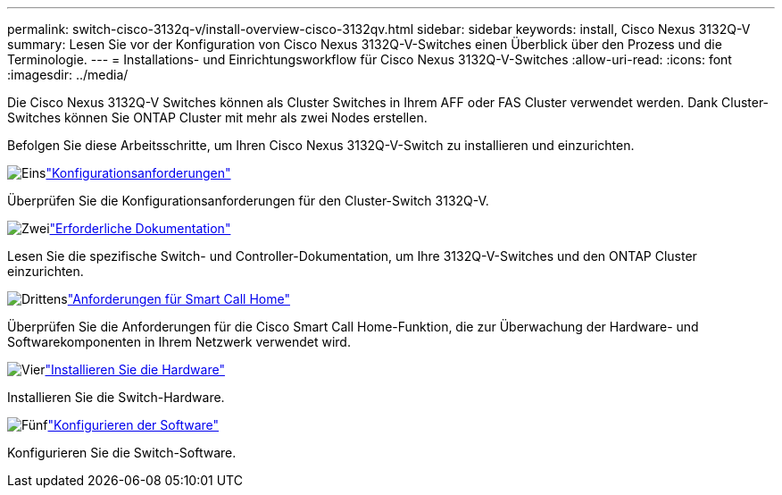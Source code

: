 ---
permalink: switch-cisco-3132q-v/install-overview-cisco-3132qv.html 
sidebar: sidebar 
keywords: install, Cisco Nexus 3132Q-V 
summary: Lesen Sie vor der Konfiguration von Cisco Nexus 3132Q-V-Switches einen Überblick über den Prozess und die Terminologie. 
---
= Installations- und Einrichtungsworkflow für Cisco Nexus 3132Q-V-Switches
:allow-uri-read: 
:icons: font
:imagesdir: ../media/


[role="lead"]
Die Cisco Nexus 3132Q-V Switches können als Cluster Switches in Ihrem AFF oder FAS Cluster verwendet werden. Dank Cluster-Switches können Sie ONTAP Cluster mit mehr als zwei Nodes erstellen.

Befolgen Sie diese Arbeitsschritte, um Ihren Cisco Nexus 3132Q-V-Switch zu installieren und einzurichten.

.image:https://raw.githubusercontent.com/NetAppDocs/common/main/media/number-1.png["Eins"]link:configure-reqs-3132q.html["Konfigurationsanforderungen"]
[role="quick-margin-para"]
Überprüfen Sie die Konfigurationsanforderungen für den Cluster-Switch 3132Q-V.

.image:https://raw.githubusercontent.com/NetAppDocs/common/main/media/number-2.png["Zwei"]link:required-documentation-3132q.html["Erforderliche Dokumentation"]
[role="quick-margin-para"]
Lesen Sie die spezifische Switch- und Controller-Dokumentation, um Ihre 3132Q-V-Switches und den ONTAP Cluster einzurichten.

.image:https://raw.githubusercontent.com/NetAppDocs/common/main/media/number-3.png["Drittens"]link:smart-call-home-3132q.html["Anforderungen für Smart Call Home"]
[role="quick-margin-para"]
Überprüfen Sie die Anforderungen für die Cisco Smart Call Home-Funktion, die zur Überwachung der Hardware- und Softwarekomponenten in Ihrem Netzwerk verwendet wird.

.image:https://raw.githubusercontent.com/NetAppDocs/common/main/media/number-4.png["Vier"]link:install-hardware-workflow.html["Installieren Sie die Hardware"]
[role="quick-margin-para"]
Installieren Sie die Switch-Hardware.

.image:https://raw.githubusercontent.com/NetAppDocs/common/main/media/number-5.png["Fünf"]link:configure-software-overview-3132q-v-cluster.html["Konfigurieren der Software"]
[role="quick-margin-para"]
Konfigurieren Sie die Switch-Software.
